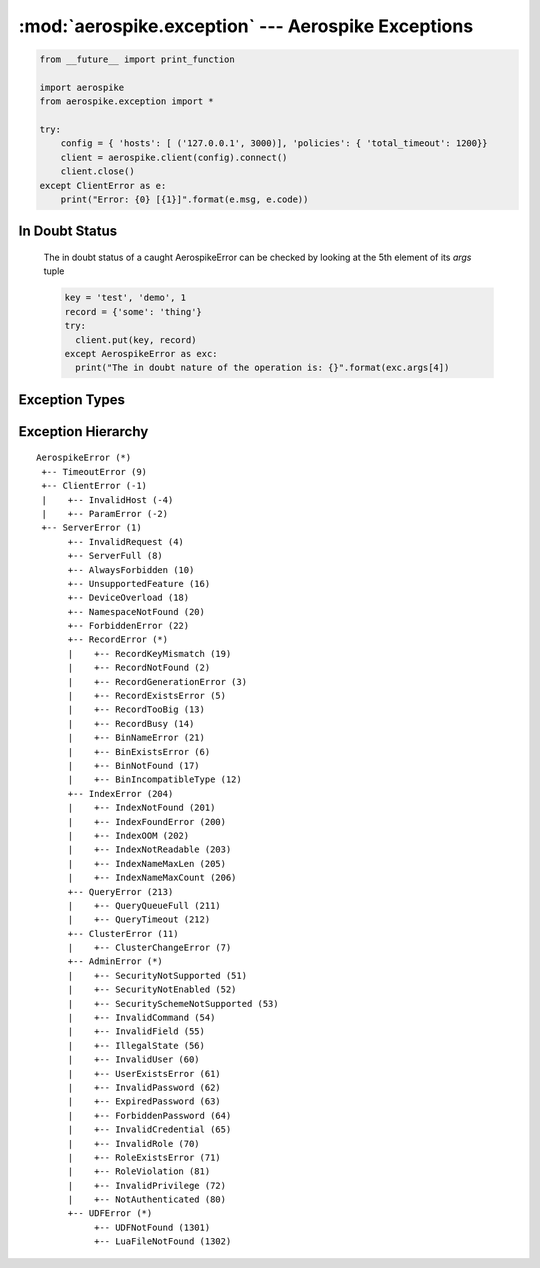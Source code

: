 .. _aerospike.exception:

***************************************************
:mod:`aerospike.exception` --- Aerospike Exceptions
***************************************************

.. module:: aerospike.exception
    :platform: 64-bit Linux and OS X
    :synopsis: Exceptions raised by the Aerospike client.

.. code-block:: python

    from __future__ import print_function

    import aerospike
    from aerospike.exception import *

    try:
        config = { 'hosts': [ ('127.0.0.1', 3000)], 'policies': { 'total_timeout': 1200}}
        client = aerospike.client(config).connect()
        client.close()
    except ClientError as e:
        print("Error: {0} [{1}]".format(e.msg, e.code))

.. versionadded:: 1.0.44

In Doubt Status
---------------
  The in doubt status of a caught AerospikeError can be checked by looking at the 5th element of its `args` tuple

  .. code-block:: python

      key = 'test', 'demo', 1
      record = {'some': 'thing'}
      try:
        client.put(key, record)
      except AerospikeError as exc:
        print("The in doubt nature of the operation is: {}".format(exc.args[4])

.. versionadded:: 3.1.0

Exception Types
---------------
.. py:exception:: AerospikeError

    The parent class of all exceptions raised by the Aerospike client, inherits
    from :py:exc:`exceptions.Exception`

    .. py:attribute:: code

        The associated status code.

    .. py:attribute:: msg

        The human-readable error message.

    .. py:attribute:: file
    .. py:attribute:: line

.. py:exception:: ClientError

    Exception class for client-side errors, often due to mis-configuration or
    misuse of the API methods. Subclass of :py:exc:`~aerospike.exception.AerospikeError`.

.. py:exception:: InvalidHostError

    Subclass of :py:exc:`~aerospike.exception.ClientError`.

.. py:exception:: ParamError

    Subclass of :py:exc:`~aerospike.exception.ClientError`.

.. py:exception:: ServerError

    The parent class for all errors returned from the cluster.

.. py:exception:: InvalidRequest

    Protocol-level error. Subclass of :py:exc:`~aerospike.exception.ServerError`.

.. py:exception:: ServerFull

    The server node is running out of memory and/or storage device space
    reserved for the specified namespace.
    Subclass of :py:exc:`~aerospike.exception.ServerError`.

.. py:exception:: AlwaysForbidden

    Operation not allowed in current configuration.
    Subclass of :py:exc:`~aerospike.exception.ServerError`.

.. py:exception:: UnsupportedFeature

    Encountered an unimplemented server feature.
    Subclass of :py:exc:`~aerospike.exception.ServerError`.

.. py:exception:: DeviceOverload

    The server node's storage device(s) can't keep up with the write load.
    Subclass of :py:exc:`~aerospike.exception.ServerError`.

.. py:exception:: NamespaceNotFound

    Namespace in request not found on server.
    Subclass of :py:exc:`~aerospike.exception.ServerError`.

.. py:exception:: ForbiddenError

    Operation not allowed at this time.
    Subclass of :py:exc:`~aerospike.exception.ServerError`.

.. py:exception:: RecordError

    The parent class for record and bin exceptions exceptions associated with
    read and write operations. Subclass of :py:exc:`~aerospike.exception.ServerError`.

    .. py:attribute:: key

        The key identifying the record.

    .. py:attribute:: bin

        Optionally the bin associated with the error.

.. py:exception:: RecordKeyMismatch

    Record key sent with transaction did not match key stored on server.
    Subclass of :py:exc:`~aerospike.exception.RecordError`.

.. py:exception:: RecordNotFound

    Record does not exist in database. May be returned by read, or write with
    policy :py:data:`aerospike.POLICY_EXISTS_UPDATE`.
    Subclass of :py:exc:`~aerospike.exception.RecordError`.

.. py:exception:: RecordGenerationError

    Generation of record in database does not satisfy write policy.
    Subclass of :py:exc:`~aerospike.exception.RecordError`.

.. py:exception:: RecordGenerationError

    Record already exists. May be returned by write with policy
    :py:data:`aerospike.POLICY_EXISTS_CREATE`. Subclass of :py:exc:`~aerospike.exception.RecordError`.

.. py:exception:: RecordBusy

    Record being (re-)written can't fit in a storage write block.
    Subclass of :py:exc:`~aerospike.exception.RecordError`.

.. py:exception:: RecordTooBig

    Too may concurrent requests for one record - a "hot-key" situation.
    Subclass of :py:exc:`~aerospike.exception.RecordError`.

.. py:exception:: BinNameError

    Length of bin name exceeds the limit of 14 characters.
    Subclass of :py:exc:`~aerospike.exception.RecordError`.

.. py:exception:: BinExistsError

    Bin already exists. Occurs only if the client has that check enabled.
    Subclass of :py:exc:`~aerospike.exception.RecordError`.

.. py:exception:: BinNotFound

    Bin-level replace-only supported on server but not on client.
    Subclass of :py:exc:`~aerospike.exception.RecordError`.

.. py:exception:: BinIncompatibleType

    Bin modification operation can't be done on an existing bin due to its
    value type (for example appending to an integer).
    Subclass of :py:exc:`~aerospike.exception.RecordError`.

.. py:exception:: IndexError

    The parent class for indexing exceptions.
    Subclass of :py:exc:`~aerospike.exception.ServerError`.

    .. py:attribute:: index_name

        The name of the index associated with the error.

.. py:exception:: IndexNotFound

    Subclass of :py:exc:`~aerospike.exception.IndexError`.

.. py:exception:: IndexFoundError

    Subclass of :py:exc:`~aerospike.exception.IndexError`.

.. py:exception:: IndexOOM

    The index is out of memory.
    Subclass of :py:exc:`~aerospike.exception.IndexError`.

.. py:exception:: IndexNotReadable

    Subclass of :py:exc:`~aerospike.exception.IndexError`.

.. py:exception:: IndexNameMaxLen

    Subclass of :py:exc:`~aerospike.exception.IndexError`.

.. py:exception:: IndexNameMaxCount

    Reached the maximum allowed number of indexes.
    Subclass of :py:exc:`~aerospike.exception.IndexError`.

.. py:exception:: QueryError

    Exception class for query errors.
    Subclass of :py:exc:`~aerospike.exception.AerospikeError`.

.. py:exception:: QueryQueueFull

    Subclass of :py:exc:`~aerospike.exception.QueryError`.

.. py:exception:: QueryTimeout

    Subclass of :py:exc:`~aerospike.exception.QueryError`.

.. py:exception:: ClusterError

    Cluster discovery and connection errors.
    Subclass of :py:exc:`~aerospike.exception.AerospikeError`.

.. py:exception:: ClusterChangeError

    A cluster state change occurred during the request. This may also be
    returned by scan operations with the fail-on-cluster-change flag set.
    Subclass of :py:exc:`~aerospike.exception.ClusterError`.

.. py:exception:: AdminError

    The parent class for exceptions of the security API.

.. py:exception:: ExpiredPassword

    Subclass of :py:exc:`~aerospike.exception.AdminError`.

.. py:exception:: ForbiddenPassword

    Subclass of :py:exc:`~aerospike.exception.AdminError`.

.. py:exception:: IllegalState

    Subclass of :py:exc:`~aerospike.exception.AdminError`.

.. py:exception:: InvalidCommand

    Subclass of :py:exc:`~aerospike.exception.AdminError`.

.. py:exception:: InvalidCredential

    Subclass of :py:exc:`~aerospike.exception.AdminError`.

.. py:exception:: InvalidField

    Subclass of :py:exc:`~aerospike.exception.AdminError`.

.. py:exception:: InvalidPassword

    Subclass of :py:exc:`~aerospike.exception.AdminError`.

.. py:exception:: InvalidPrivilege

    Subclass of :py:exc:`~aerospike.exception.AdminError`.

.. py:exception:: InvalidRole

    Subclass of :py:exc:`~aerospike.exception.AdminError`.

.. py:exception:: InvalidUser

    Subclass of :py:exc:`~aerospike.exception.AdminError`.

.. py:exception:: NotAuthenticated

    Subclass of :py:exc:`~aerospike.exception.AdminError`.

.. py:exception:: RoleExistsError

    Subclass of :py:exc:`~aerospike.exception.AdminError`.

.. py:exception:: RoleViolation

    Subclass of :py:exc:`~aerospike.exception.AdminError`.

.. py:exception:: SecurityNotEnabled

    Subclass of :py:exc:`~aerospike.exception.AdminError`.

.. py:exception:: SecurityNotSupported

    Subclass of :py:exc:`~aerospike.exception.AdminError`.

.. py:exception:: SecuritySchemeNotSupported

    Subclass of :py:exc:`~aerospike.exception.AdminError`.

.. py:exception:: UserExistsError

    Subclass of :py:exc:`~aerospike.exception.AdminError`.

.. py:exception:: UDFError

    The parent class for UDF exceptions exceptions.
    Subclass of :py:exc:`~aerospike.exception.ServerError`.

    .. py:attribute:: module

        The UDF module associated with the error.

    .. py:attribute:: func

        Optionally the name of the UDF function.

.. py:exception:: UDFNotFound

    Subclass of :py:exc:`~aerospike.exception.UDFError`.

.. py:exception:: LuaFileNotFound

    Subclass of :py:exc:`~aerospike.exception.UDFError`.


Exception Hierarchy
-------------------

.. parsed-literal::

    AerospikeError (*)
     +-- TimeoutError (9)
     +-- ClientError (-1)
     |    +-- InvalidHost (-4)
     |    +-- ParamError (-2)
     +-- ServerError (1)
          +-- InvalidRequest (4)
          +-- ServerFull (8)
          +-- AlwaysForbidden (10)
          +-- UnsupportedFeature (16)
          +-- DeviceOverload (18)
          +-- NamespaceNotFound (20)
          +-- ForbiddenError (22)
          +-- RecordError (*)
          |    +-- RecordKeyMismatch (19)
          |    +-- RecordNotFound (2)
          |    +-- RecordGenerationError (3)
          |    +-- RecordExistsError (5)
          |    +-- RecordTooBig (13)
          |    +-- RecordBusy (14)
          |    +-- BinNameError (21)
          |    +-- BinExistsError (6)
          |    +-- BinNotFound (17)
          |    +-- BinIncompatibleType (12)
          +-- IndexError (204)
          |    +-- IndexNotFound (201)
          |    +-- IndexFoundError (200)
          |    +-- IndexOOM (202)
          |    +-- IndexNotReadable (203)
          |    +-- IndexNameMaxLen (205)
          |    +-- IndexNameMaxCount (206)
          +-- QueryError (213)
          |    +-- QueryQueueFull (211)
          |    +-- QueryTimeout (212)
          +-- ClusterError (11)
          |    +-- ClusterChangeError (7)
          +-- AdminError (*)
          |    +-- SecurityNotSupported (51)
          |    +-- SecurityNotEnabled (52)
          |    +-- SecuritySchemeNotSupported (53)
          |    +-- InvalidCommand (54)
          |    +-- InvalidField (55)
          |    +-- IllegalState (56)
          |    +-- InvalidUser (60)
          |    +-- UserExistsError (61)
          |    +-- InvalidPassword (62)
          |    +-- ExpiredPassword (63)
          |    +-- ForbiddenPassword (64)
          |    +-- InvalidCredential (65)
          |    +-- InvalidRole (70)
          |    +-- RoleExistsError (71)
          |    +-- RoleViolation (81)
          |    +-- InvalidPrivilege (72)
          |    +-- NotAuthenticated (80)
          +-- UDFError (*)
               +-- UDFNotFound (1301)
               +-- LuaFileNotFound (1302)